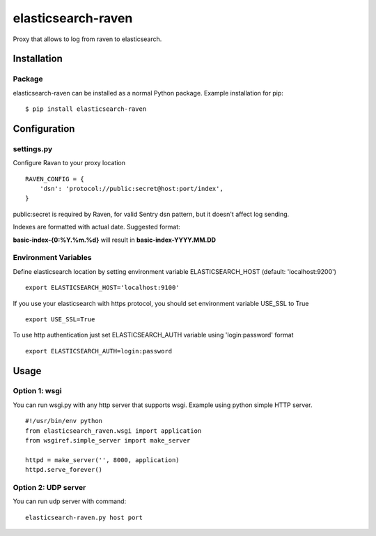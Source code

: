 elasticsearch-raven
===================

|Build Status|

Proxy that allows to log from raven to elasticsearch.

Installation
------------

Package
~~~~~~~

elasticsearch-raven can be installed as a normal Python package. Example
installation for pip:

::

    $ pip install elasticsearch-raven

Configuration
-------------

settings.py
~~~~~~~~~~~

Configure Ravan to your proxy location

::

    RAVEN_CONFIG = {
        'dsn': 'protocol://public:secret@host:port/index',
    }

public:secret is required by Raven, for valid Sentry dsn pattern, but it
doesn't affect log sending.

Indexes are formatted with actual date. Suggested format:

**basic-index-{0:%Y.%m.%d}** will result in **basic-index-YYYY.MM.DD**

Environment Variables
~~~~~~~~~~~~~~~~~~~~~

Define elasticsearch location by setting environment variable
ELASTICSEARCH\_HOST (default: 'localhost:9200')

::

    export ELASTICSEARCH_HOST='localhost:9100'

If you use your elasticsearch with https protocol, you should set
environment variable USE\_SSL to True

::

    export USE_SSL=True

To use http authentication just set ELASTICSEARCH\_AUTH variable using
'login:password' format

::

    export ELASTICSEARCH_AUTH=login:password

Usage
-----

Option 1: wsgi
~~~~~~~~~~~~~~

You can run wsgi.py with any http server that supports wsgi. Example
using python simple HTTP server.

::

     #!/usr/bin/env python
     from elasticsearch_raven.wsgi import application
     from wsgiref.simple_server import make_server

     httpd = make_server('', 8000, application)
     httpd.serve_forever()

Option 2: UDP server
~~~~~~~~~~~~~~~~~~~~

You can run udp server with command:

::

    elasticsearch-raven.py host port

.. |Build Status| image:: https://travis-ci.org/pozytywnie/elasticsearch-raven.svg?branch=master
   :target: https://travis-ci.org/pozytywnie/elasticsearch-raven
